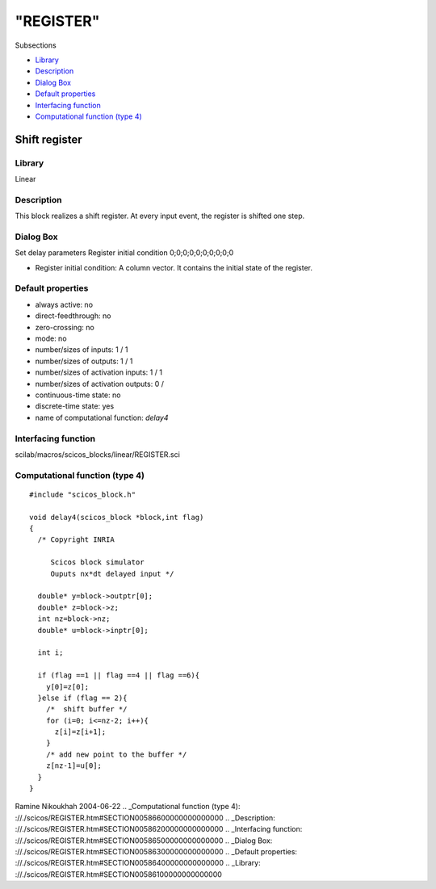 ====
"REGISTER"
====

Subsections

+ `Library`_
+ `Description`_
+ `Dialog Box`_
+ `Default properties`_
+ `Interfacing function`_
+ `Computational function (type 4)`_







Shift register
--------------



Library
~~~~~~~
Linear


Description
~~~~~~~~~~~
This block realizes a shift register. At every input event, the
register is shifted one step.


Dialog Box
~~~~~~~~~~
Set delay parameters Register initial condition 0;0;0;0;0;0;0;0;0;0

+ Register initial condition: A column vector. It contains the initial
  state of the register.




Default properties
~~~~~~~~~~~~~~~~~~


+ always active: no
+ direct-feedthrough: no
+ zero-crossing: no
+ mode: no
+ number/sizes of inputs: 1 / 1
+ number/sizes of outputs: 1 / 1
+ number/sizes of activation inputs: 1 / 1
+ number/sizes of activation outputs: 0 /
+ continuous-time state: no
+ discrete-time state: yes
+ name of computational function: *delay4*



Interfacing function
~~~~~~~~~~~~~~~~~~~~
scilab/macros/scicos_blocks/linear/REGISTER.sci


Computational function (type 4)
~~~~~~~~~~~~~~~~~~~~~~~~~~~~~~~


::

       
    #include "scicos_block.h"
    
    void delay4(scicos_block *block,int flag)
    {
      /* Copyright INRIA
       
         Scicos block simulator
         Ouputs nx*dt delayed input */
    
      double* y=block->outptr[0];
      double* z=block->z;
      int nz=block->nz;
      double* u=block->inptr[0];
      
      int i;
      
      if (flag ==1 || flag ==4 || flag ==6){
        y[0]=z[0];
      }else if (flag == 2){
        /*  shift buffer */
        for (i=0; i<=nz-2; i++){
          z[i]=z[i+1];
        }
        /* add new point to the buffer */
        z[nz-1]=u[0];
      }
    }




Ramine Nikoukhah 2004-06-22
.. _Computational function (type 4): ://./scicos/REGISTER.htm#SECTION00586600000000000000
.. _Description: ://./scicos/REGISTER.htm#SECTION00586200000000000000
.. _Interfacing function: ://./scicos/REGISTER.htm#SECTION00586500000000000000
.. _Dialog Box: ://./scicos/REGISTER.htm#SECTION00586300000000000000
.. _Default properties: ://./scicos/REGISTER.htm#SECTION00586400000000000000
.. _Library: ://./scicos/REGISTER.htm#SECTION00586100000000000000


